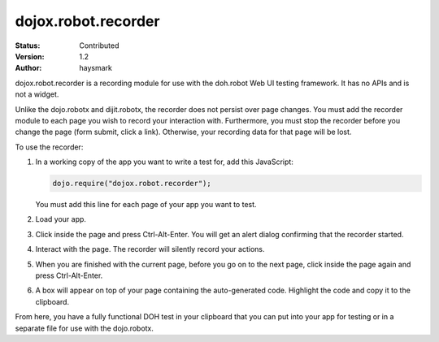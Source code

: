 .. _dojox/robot:

dojox.robot.recorder
====================

:Status: Contributed
:Version: 1.2
:Author: haysmark

.. contents::
  :depth: 3

dojox.robot.recorder is a recording module for use with the doh.robot Web UI testing framework. It has no APIs and is not a widget.

Unlike the dojo.robotx and dijit.robotx, the recorder does not persist over page changes. You must add the recorder module to each page you wish to record your interaction with. Furthermore, you must stop the recorder before you change the page (form submit, click a link). Otherwise, your recording data for that page will be lost.

To use the recorder:

1. In a working copy of the app you want to write a test for, add this JavaScript:

   .. code-block:: javascript

     dojo.require("dojox.robot.recorder");

   You must add this line for each page of your app you want to test.

2. Load your app.
3. Click inside the page and press Ctrl-Alt-Enter. You will get an alert dialog confirming that the recorder started.
4. Interact with the page. The recorder will silently record your actions.
5. When you are finished with the current page, before you go on to the next page, click inside the page again and press Ctrl-Alt-Enter.
6. A box will appear on top of your page containing the auto-generated code. Highlight the code and copy it to the clipboard.

From here, you have a fully functional DOH test in your clipboard that you can put into your app for testing or in a separate file for use with the dojo.robotx.

